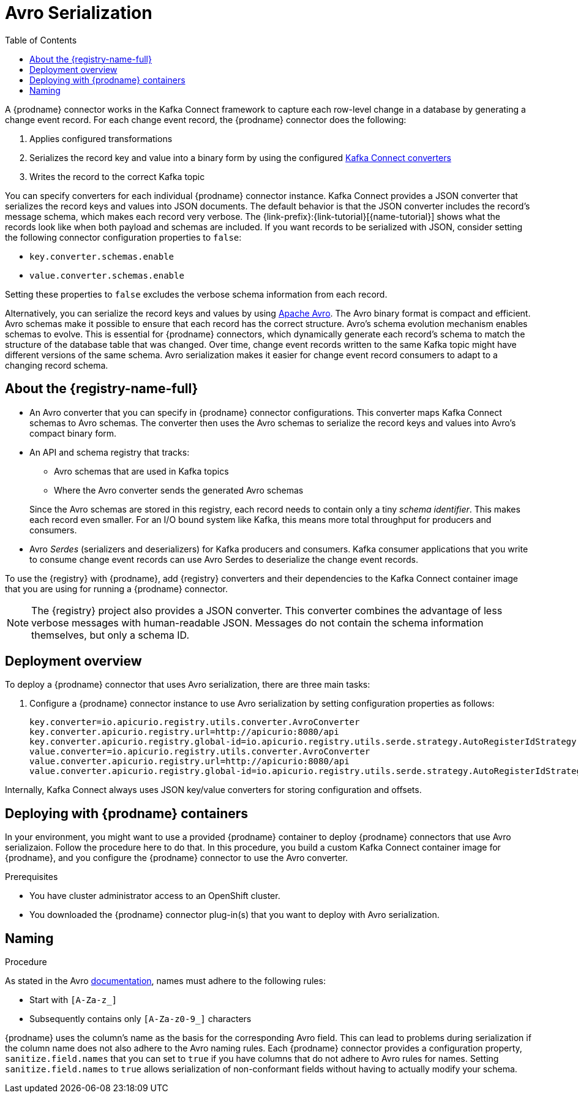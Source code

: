 // Category: cdc-using
// Type: assembly
// ModuleID: configuring-debezium-connectors-to-use-avro-serialization
// Title: Configuring {prodname} connectors to use Avro serialization
[id="avro-serialization"]
= Avro Serialization

:toc:
:toc-placement: macro
:linkattrs:
:icons: font
:source-highlighter: highlight.js

toc::[]

ifdef::product[]
[IMPORTANT]
====
Using Avro to serialize record keys and values is a Technology Preview feature. Technology Preview features are not supported with Red Hat production service-level agreements (SLAs) and might not be functionally complete; therefore, Red Hat does not recommend implementing any Technology Preview features in production environments. This Technology Preview feature provides early access to upcoming product innovations, enabling you to test functionality and provide feedback during the development process. For more information about support scope, see link:https://access.redhat.com/support/offerings/techpreview/[Technology Preview Features Support Scope].
====
endif::product[]

A {prodname} connector works in the Kafka Connect framework to capture each row-level change in a database by generating a change event record. For each change event record, the {prodname} connector does the following: 

. Applies configured transformations
. Serializes the record key and value into a binary form by using the configured link:https://kafka.apache.org/documentation/#connect_running[Kafka Connect converters]
. Writes the record to the correct Kafka topic

You can specify converters for each individual {prodname} connector instance. Kafka Connect provides a JSON converter that serializes the record keys and values into JSON documents. The default behavior is that the JSON converter includes the record's message schema, which makes each record very verbose. The {link-prefix}:{link-tutorial}[{name-tutorial}] shows what the records look like when both payload and schemas are included. If you want records to be serialized with JSON, consider setting the following connector configuration properties to `false`: 

* `key.converter.schemas.enable`
* `value.converter.schemas.enable`

Setting these properties to `false` excludes the verbose schema information from each record. 

Alternatively, you can serialize the record keys and values by using https://avro.apache.org/[Apache Avro]. The Avro binary format is compact and efficient. Avro schemas make it possible to ensure that each record has the correct structure. Avro's schema evolution mechanism enables schemas to evolve. This is essential for {prodname} connectors, which dynamically generate each record's schema to match the structure of the database table that was changed. Over time, change event records written to the same Kafka topic might have different versions of the same schema. Avro serialization makes it easier for change event record consumers to adapt to a changing record schema.

ifdef::community[]
To use Apache Avro serialization, you must deploy a schema registry that manages Avro message schemas and their versions. 
Available options include the {registry-name-full} as well as the Confluent Schema Registry. Both are described here.
endif::community[]

ifdef::product[]
To use Apache Avro serialization, you must deploy a schema registry that manages Avro message schemas and their versions. For information about setting up this registry, see the documentation for  {LinkServiceRegistryGetStart}[{registry-name-full}].
endif::product[]

// Type: concept
// Title: About the {registry}
[id="about-the-registry"]
== About the {registry-name-full}

ifdef::community[]
The link:https://github.com/Apicurio/apicurio-registry[{registry}] open-source project provides several components that work with Avro:
endif::community[]

ifdef::product[]
{LinkServiceRegistryGetStart}[{registry-name-full}] provides several components that work with Avro:
endif::product[]

* An Avro converter that you can specify in {prodname} connector configurations. This converter maps Kafka Connect schemas to Avro schemas. The converter then uses the Avro schemas to serialize the record keys and values into Avro's compact binary form.

* An API and schema registry that tracks:
+
** Avro schemas that are used in Kafka topics
** Where the Avro converter sends the generated Avro schemas

+
Since the Avro schemas are stored in this registry, each record needs to contain only a tiny _schema identifier_.
This makes each record even smaller. For an I/O bound system like Kafka, this means more total throughput for producers and consumers.

* Avro _Serdes_ (serializers and deserializers) for Kafka producers and consumers. Kafka consumer applications that you write to consume change event records can use Avro Serdes to deserialize the change event records.

To use the {registry} with {prodname}, add {registry} converters and their dependencies to the Kafka Connect container image that you are using for running a {prodname} connector.

[NOTE]
====
The {registry} project also provides a JSON converter. This converter combines the advantage of less verbose messages with human-readable JSON. Messages do not contain the schema information themselves, but only a schema ID.
====

// Type: concept
// Title: Overview of deploying a {prodname} connector that uses Avro serialization
[id="overview-of-deploying-a-debezium-connector-that-uses-avro-serialization"]
== Deployment overview

To deploy a {prodname} connector that uses Avro serialization, there are three main tasks: 

ifdef::community[]
. Deploy an link:https://github.com/Apicurio/apicurio-registry[{registry-name-full}] instance.
endif::community[]
ifdef::product[]
. Deploy a link:{LinkServiceRegistryGetStart}[{registry-name-full} instance by following the instructions in {NameServiceRegistryGetStart}].
endif::product[]

ifdef::community[]
. Install the Avro converter from link:https://repo1.maven.org/maven2/io/apicurio/apicurio-registry-distro-connect-converter/{apicurio-version}/apicurio-registry-distro-connect-converter-{apicurio-version}-converter.tar.gz[the installation package] into Kafka Connect's _libs_ directory or directly into a plug-in directory.
endif::community[]
ifdef::product[]
. Install the Avro converter by downloading the {prodname} link:https://access.redhat.com/jbossnetwork/restricted/listSoftware.html?product=red.hat.integration&downloadType=distributions[Service Registry Kafka Connect] zip file and extracting it into the {prodname} connector's directory.
endif::product[]

. Configure a {prodname} connector instance to use Avro serialization by setting configuration properties as follows: 
+
[source,options="nowrap"]
----
key.converter=io.apicurio.registry.utils.converter.AvroConverter
key.converter.apicurio.registry.url=http://apicurio:8080/api
key.converter.apicurio.registry.global-id=io.apicurio.registry.utils.serde.strategy.AutoRegisterIdStrategy
value.converter=io.apicurio.registry.utils.converter.AvroConverter
value.converter.apicurio.registry.url=http://apicurio:8080/api
value.converter.apicurio.registry.global-id=io.apicurio.registry.utils.serde.strategy.AutoRegisterIdStrategy
----

Internally, Kafka Connect always uses JSON key/value converters for storing configuration and offsets.

// Type: procedure
// Title: Deploying connectors that use Avro in {prodname} containers
// ModuleID: deploying-connectors-that-use-avro-in-debezium-containers
== Deploying with {prodname} containers

In your environment, you might want to use a provided {prodname} container to deploy {prodname} connectors that use Avro serializaion. Follow the procedure here to do that. In this procedure, you build a custom Kafka Connect container image for {prodname}, and you configure the {prodname} connector to use the Avro converter. 

.Prerequisites

* You have cluster administrator access to an OpenShift cluster.
* You downloaded the {prodname} connector plug-in(s) that you want to deploy with Avro serialization.

.Procedure

ifdef::community[]
. Deploy an instance of {registry}. 
+
The following example uses a non-production, in-memory, {registry}  instance:
+
[source,subs="attributes+"]
----
docker run -it --rm --name apicurio \
    -p 8080:8080 apicurio/apicurio-registry-mem:{apicurio-version}
----

. Build a {prodname} container image that contains the Avro converter:
+
.. Copy link:https://github.com/debezium/debezium-examples/blob/master/tutorial/debezium-with-apicurio/Dockerfile[`Dockerfile`] to a convenient location. This file has the following content: 
+
[listing,subs="attributes+",options="nowrap"]
----
ARG DEBEZIUM_VERSION
FROM debezium/connect:$DEBEZIUM_VERSION
ENV KAFKA_CONNECT_DEBEZIUM_DIR=$KAFKA_CONNECT_PLUGINS_DIR/debezium-connector-mysql
ENV APICURIO_VERSION={apicurio-version}

RUN cd $KAFKA_CONNECT_DEBEZIUM_DIR &&\
    curl https://repo1.maven.org/maven2/io/apicurio/apicurio-registry-distro-connect-converter/$APICURIO_VERSION/apicurio-registry-distro-connect-converter-$APICURIO_VERSION-converter.tar.gz | tar xzv
----

.. Run the following command: 
+
[source,subs="attributes+"]
----
docker build --build-arg DEBEZIUM_VERSION={debezium-docker-label} -t debezium/connect-apicurio:{debezium-docker-label} .
----

. Run the newly built Kafka Connect image, configuring it so it uses the Avro converter:
+
[source,subs="attributes+"]
----
docker run -it --rm --name connect \
    --link zookeeper:zookeeper \
    --link kafka:kafka \
    --link mysql:mysql \
    --link apicurio:apicurio \
    -e GROUP_ID=1 \
    -e CONFIG_STORAGE_TOPIC=my_connect_configs \
    -e OFFSET_STORAGE_TOPIC=my_connect_offsets \
    -e KEY_CONVERTER=io.apicurio.registry.utils.converter.AvroConverter \
    -e VALUE_CONVERTER=io.apicurio.registry.utils.converter.AvroConverter \
    -e CONNECT_KEY_CONVERTER=io.apicurio.registry.utils.converter.AvroConverter \
    -e CONNECT_KEY_CONVERTER_APICURIO.REGISTRY_URL=http://apicurio:8080 \
    -e CONNECT_KEY_CONVERTER_APICURIO.REGISTRY_GLOBAL-ID=io.apicurio.registry.utils.serde.strategy.AutoRegisterIdStrategy \
    -e CONNECT_VALUE_CONVERTER=io.apicurio.registry.utils.converter.AvroConverter \
    -e CONNECT_VALUE_CONVERTER_APICURIO_REGISTRY_URL=http://apicurio:8080 \
    -e CONNECT_VALUE_CONVERTER_APICURIO_REGISTRY_GLOBAL-ID=io.apicurio.registry.utils.serde.strategy.AutoRegisterIdStrategy \
    -p 8083:8083 debezium/connect-apicurio:{debezium-docker-label}
----
endif::community[]

ifdef::product[]
. Deploy an instance of {registry}. See link:{LinkServiceRegistryGetStart}#installing-registry-operatorhub[{NameServiceRegistryGetStart}, Installing Service Registry from the OpenShift OperatorHub], which provides instructions for: 
+
* Installing AMQ Streams
* Setting up AMQ Streams storage
* Installing {registry}

. Extract the {prodname} connector archive(s) to create a directory structure for the connector plug-in(s). If you downloaded and extracted the archive for each {prodname} connector, the structure looks like this: 
+
[subs=+macros]
----
pass:quotes[*tree ./my-plugins/*]
./my-plugins/
├── debezium-connector-mongodb
|   ├── ...
├── debezium-connector-mysql
│   ├── ...
├── debezium-connector-postgres
│   ├── ...
└── debezium-connector-sqlserver
    ├── ...
----

. Add the Avro converter to the directory that contains the {prodname} connector that you want to configure to use Avro serialization: 

.. Go to the link:{DebeziumDownload} and download the {registry} Kafka Connect zip file. 
.. Extract the archive into the desired {prodname} connector directory. 

+
To configure more than one type of {prodname} connector to use Avro serialization, extract the archive into the directory for each relevant connector type. While this duplicates the files, it removes the possibility of conflicting dependencies. 

. Create and publish a custom image for running {prodname} connectors that are configured to use the Avro converter: 

.. Create a new `Dockerfile` by using `{DockerKafkaConnect}` as the base image. In the following example, you would replace _my-plugins_ with the name of your plug-ins directory:
+
[subs=+macros]
----
FROM registry.redhat.io/amq7/amq-streams-kafka-25:1.5.0
USER root:root
pass:quotes[COPY _./my-plugins/_ /opt/kafka/plugins/]
USER 1001
----
+
Before Kafka Connect starts running the connector, Kafka Connect loads any third-party plug-ins that are in the `/opt/kafka/plugins` directory. 

.. Build the docker container image. For example, if you saved the docker file that you created in the previous step as `debezium-container-with-avro`, then you would run the following command: 
+
`docker build -t debezium-container-with-avro:latest`

.. Push your custom image to your container registry, for example: 
+
`docker push debezium-container-with-avro:latest`

.. Point to the new container image. Do one of the following: 
+
* Edit the `KafkaConnect.spec.image` property of the `KafkaConnect` custom resource. If set, this property overrides the `STRIMZI_DEFAULT_KAFKA_CONNECT_IMAGE` variable in the Cluster Operator. For example: 
+
[source,yaml,subs=attributes+]
----
apiVersion: {KafkaConnectApiVersion}
kind: KafkaConnect
metadata:
  name: my-connect-cluster
spec:
  #...
  image: debezium-container-with-avro
----
+
* In the `install/cluster-operator/050-Deployment-strimzi-cluster-operator.yaml` file, edit the `STRIMZI_DEFAULT_KAFKA_CONNECT_IMAGE` variable to point to the new container image and reinstall the Cluster Operator. If you edit this file you will need to apply it to your OpenShift cluster.

. Deploy each {prodname} connector that is configured to use the Avro converter. For each {prodname} connector:  

.. Create a {prodname} connector instance. The following `inventory-connector.yaml` file example creates a `KafkaConnector` custom resource that defines a MySQL connector instance that is configured to use the Avro converter:
+
[source,yaml,options="nowrap"]
----
apiVersion: kafka.strimzi.io/v1beta1
kind: KafkaConnector
metadata:
  name: inventory-connector  
  labels:
    strimzi.io/cluster: my-connect-cluster
spec:
  class: io.debezium.connector.mysql.MySqlConnector
  tasksMax: 1  
  config:  
    database.hostname: mysql  
    database.port: 3306
    database.user: debezium
    database.password: dbz
    database.server.id: 184054  
    database.server.name: dbserver1  
    database.whitelist: inventory  
    database.history.kafka.bootstrap.servers: my-cluster-kafka-bootstrap:9092
    database.history.kafka.topic: schema-changes.inventory  
    key.converter: io.apicurio.registry.utils.converter.AvroConverter
    key.converter.apicurio.registry.url: http://apicurio:8080/api
    key.converter.apicurio.registry.global-id: io.apicurio.registry.utils.serde.strategy.AutoRegisterIdStrategy
    value.converter: io.apicurio.registry.utils.converter.AvroConverter
    value.converter.apicurio.registry.url: http://apicurio:8080/api
    value.converter.apicurio.registry.global-id: io.apicurio.registry.utils.serde.strategy.AutoRegisterIdStrategy
----
   
.. Apply the connector instance, for example: 
+
`oc apply -f inventory-connector.yaml`
+
This registers `inventory-connector` and the connector starts to run against the `inventory` database.

. Verify that the connector was created and has started to track changes in the specified database. You can verify the connector instance by watching the Kafka Connect log output as, for example, `inventory-connector` starts.

.. Display the Kafka Connect log output:
+
[source,shell,options="nowrap"]
----
oc logs $(oc get pods -o name -l strimzi.io/name=my-connect-cluster-connect)
----

.. Review the log output to verify that the initial snapshot has been executed. You should see something like the following lines: 
+
[source,shell,options="nowrap"]
----
...
2020-02-21 17:57:30,801 INFO Starting snapshot for jdbc:mysql://mysql:3306/?useInformationSchema=true&nullCatalogMeansCurrent=false&useSSL=false&useUnicode=true&characterEncoding=UTF-8&characterSetResults=UTF-8&zeroDateTimeBehavior=CONVERT_TO_NULL&connectTimeout=30000 with user 'debezium' with locking mode 'minimal' (io.debezium.connector.mysql.SnapshotReader) [debezium-mysqlconnector-dbserver1-snapshot]
2020-02-21 17:57:30,805 INFO Snapshot is using user 'debezium' with these MySQL grants: (io.debezium.connector.mysql.SnapshotReader) [debezium-mysqlconnector-dbserver1-snapshot]
...
----
+
Taking the snapshot involves a number of steps:
+
[source,shell,options="nowrap"]
----
...
2020-02-21 17:57:30,822 INFO Step 0: disabling autocommit, enabling repeatable read transactions, and setting lock wait timeout to 10 (io.debezium.connector.mysql.SnapshotReader) [debezium-mysqlconnector-dbserver1-snapshot]
2020-02-21 17:57:30,836 INFO Step 1: flush and obtain global read lock to prevent writes to database (io.debezium.connector.mysql.SnapshotReader) [debezium-mysqlconnector-dbserver1-snapshot]
2020-02-21 17:57:30,839 INFO Step 2: start transaction with consistent snapshot (io.debezium.connector.mysql.SnapshotReader) [debezium-mysqlconnector-dbserver1-snapshot]
2020-02-21 17:57:30,840 INFO Step 3: read binlog position of MySQL master (io.debezium.connector.mysql.SnapshotReader) [debezium-mysqlconnector-dbserver1-snapshot]
2020-02-21 17:57:30,843 INFO 	 using binlog 'mysql-bin.000003' at position '154' and gtid '' (io.debezium.connector.mysql.SnapshotReader) [debezium-mysqlconnector-dbserver1-snapshot]
...
2020-02-21 17:57:34,423 INFO Step 9: committing transaction (io.debezium.connector.mysql.SnapshotReader) [debezium-mysqlconnector-dbserver1-snapshot]
2020-02-21 17:57:34,424 INFO Completed snapshot in 00:00:03.632 (io.debezium.connector.mysql.SnapshotReader) [debezium-mysqlconnector-dbserver1-snapshot]
...
----
+
After completing the snapshot, {prodname} begins tracking changes in, for example, the `inventory` database's `binlog` for change events:
+
[source,shell,options="nowrap"]
----
...
2020-02-21 17:57:35,584 INFO Transitioning from the snapshot reader to the binlog reader (io.debezium.connector.mysql.ChainedReader) [task-thread-inventory-connector-0]
2020-02-21 17:57:35,613 INFO Creating thread debezium-mysqlconnector-dbserver1-binlog-client (io.debezium.util.Threads) [task-thread-inventory-connector-0]
2020-02-21 17:57:35,630 INFO Creating thread debezium-mysqlconnector-dbserver1-binlog-client (io.debezium.util.Threads) [blc-mysql:3306]
Feb 21, 2020 5:57:35 PM com.github.shyiko.mysql.binlog.BinaryLogClient connect
INFO: Connected to mysql:3306 at mysql-bin.000003/154 (sid:184054, cid:5)
2020-02-21 17:57:35,775 INFO Connected to MySQL binlog at mysql:3306, starting at binlog file 'mysql-bin.000003', pos=154, skipping 0 events plus 0 rows (io.debezium.connector.mysql.BinlogReader) [blc-mysql:3306]
...
----
endif::product[]

// Type: concept
// Title: About Avro name requirements
// ModuleID: about-avro-name-requirements
[[avro-naming]]
== Naming

As stated in the Avro link:https://avro.apache.org/docs/current/spec.html#names[documentation], names must adhere to the following rules:

* Start with `[A-Za-z_]`
* Subsequently contains only `[A-Za-z0-9_]` characters

{prodname} uses the column's name as the basis for the corresponding Avro field.
This can lead to problems during serialization if the column name does not also adhere to the Avro naming rules.
Each {prodname} connector provides a configuration property, `sanitize.field.names` that you can set to `true` if you have columns that do not adhere to Avro rules for names. Setting `sanitize.field.names` to `true` allows serialization of non-conformant fields without having to actually modify your schema.

ifdef::community[]
[id="confluent-schema-registry"]
== Confluent Schema Registry

There is an alternative https://github.com/confluentinc/schema-registry[schema registry] implementation provided by Confluent. The configuration is slightly different.

. In your {prodname} connector configuration, specify the following properties:
+
[source]
----
key.converter=io.confluent.connect.avro.AvroConverter
key.converter.schema.registry.url=http://localhost:8081
value.converter=io.confluent.connect.avro.AvroConverter
value.converter.schema.registry.url=http://localhost:8081
----

. Deploy an instance of the Confluent Schema Registry:
+
[source]
----
docker run -it --rm --name schema-registry \
    --link zookeeper \
    -e SCHEMA_REGISTRY_KAFKASTORE_CONNECTION_URL=zookeeper:2181 \
    -e SCHEMA_REGISTRY_HOST_NAME=schema-registry \
    -e SCHEMA_REGISTRY_LISTENERS=http://schema-registry:8081 \
    -p 8181:8181 confluentinc/cp-schema-registry
----

. Run a Kafka Connect image configured to use Avro:
+
[source,subs="attributes+"]
----
docker run -it --rm --name connect \
    --link zookeeper:zookeeper \
    --link kafka:kafka \
    --link mysql:mysql \
    --link schema-registry:schema-registry \
    -e GROUP_ID=1 \
    -e CONFIG_STORAGE_TOPIC=my_connect_configs \
    -e OFFSET_STORAGE_TOPIC=my_connect_offsets \
    -e KEY_CONVERTER=io.confluent.connect.avro.AvroConverter \
    -e VALUE_CONVERTER=io.confluent.connect.avro.AvroConverter \
    -e CONNECT_KEY_CONVERTER_SCHEMA_REGISTRY_URL=http://schema-registry:8081 \
    -e CONNECT_VALUE_CONVERTER_SCHEMA_REGISTRY_URL=http://schema-registry:8081 \
    -p 8083:8083 debezium/connect:{debezium-docker-label}
----

. Run a console consumer that reads new Avro messages from the `db.myschema.mytable` topic and decodes to JSON:
+
[source,subs="attributes+"]
----
docker run -it --rm --name avro-consumer \
    --link zookeeper:zookeeper \
    --link kafka:kafka \
    --link mysql:mysql \
    --link schema-registry:schema-registry \
    debezium/connect:{debezium-docker-label} \
    /kafka/bin/kafka-console-consumer.sh \
      --bootstrap-server kafka:9092 \
      --property print.key=true \
      --formatter io.confluent.kafka.formatter.AvroMessageFormatter \
      --property schema.registry.url=http://schema-registry:8081 \
      --topic db.myschema.mytable
----

== Getting More Information

link:/blog/2016/09/19/Serializing-Debezium-events-with-Avro/[This post] from the {prodname} blog
describes the concepts of serializers, converters, and other components, and discusses the advantages of using Avro.
Some Kafka Connect converter details have slightly changed since that post was written.

For a complete example of using Avro as the message format for {prodname} change data events,
see https://github.com/debezium/debezium-examples/tree/master/tutorial#using-mysql-and-the-avro-message-format[MySQL and the Avro message format].

endif::community[]
